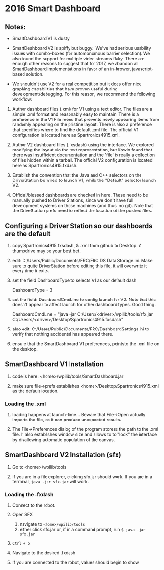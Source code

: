 #+LATEX_HEADER: \usepackage[margin=1in]{geometry}
* 2016 Smart Dashboard

** Notes:

- SmartDashboard V1 is dusty

- SmartDeshboard V2 is spiffy but buggy.. We've had serious usability issues
  with combo-boxes (for automonomous barrier selection).  We also found
  the support for multiple video streams flaky. There are enough other
  reasons to suggest that for 2017, we abandon all SmartDashboard
  implementations in favor of an in-brower, javascript-based solution.

- We shouldn't use V2 for a real competition but it does offer nice 
  graphing capabilities that have proven useful during development/debugging.  
  For this reason, we recommend the following workflow:

1. Author dashboard files (.xml) for V1 using a text editor. The files are
   a simple .xml format and reasonably easy to maintain.  There is a preference
   in the V1 File menu that prevents newly appearing items from randomly
   appearing on the pristine layout. There is also a preference that specifies
   where to find the default .xml file.  The official V1 configuration is
  located here as Spartronics4915.xml.

2. Author V2 dashboard files (.fxsdash) using the interface.  We explored 
   modifying the layout via the text representation, but Kawin found that there 
   was insufficient documentation and the 'file' is really a collection of files
   hidden within a tarball. The official V2 configuration is located here as 
   Spartronics4915.fxdash.

3. Establish the convention that the Java and C++ selectors on the 
   DriverStation be wired to launch V1, while the "Default" selector
   launch V2.

4. Official/blessed dashboards are checked in here. These need to be 
   manually pushed to Driver Stations, since we don't have
   full development systems on those machines (and thus, no git). Note that
   the DriveStation prefs need to reflect the location of the pushed files.

** Configuring a Driver Station so our dashboards are the default
0. copy Spartronics4915.fxsdash, & .xml from github to Desktop.  
   A thumbdrive may be your best bet.

1. edit:  C:/Users/Public/Documents/FRC/FRC DS Data Storage.ini.
   Make sure to quite DriverStation before editing this file, it will
   overwrite it every time it exits.

2. set the field DashboardType to selects V1 as our default dash

    DashboardType = 3

3. set the field: DashboardCmdLine to config launch for V2. Note that this
   doesn't appear to affect launch for other dashboard types. Good thing.
 
    DashboardCmdLine = "java -jar C:/Users/<driver>/wpilib/tools/sfx.jar C:/Usesrs/<driver>/Desktop/Spartronics4915.fxsdash" 

4. also edit: C:/Users/Public/Documents/FRC/DashboardSettings.ini to verify
   that nothing accidental has appeared there.

5. ensure that the SmartDashboard V1 preferences, pointsto the .xml
   file on the desktop.

** SmartDashboard V1 Installation 

1. code is here: <home>/wpilib/tools/SmartDashboard.jar

2. make sure file->prefs establishes <home>/Desktop/Spartronics4915.xml
   as the default location.

*** Loading the .xml
1. loading happens at launch-time... Beware that File->Open actually
   imports the file, so it can produce unexpected results.

2. The File->Preferences dialog of the program storess the path
   to the .xml file.  It also establishes window size and
   allows to to "lock" the interface by disallowing automatic
   population of the canvas.

** SmartDashboard V2 Installation (sfx)
1. Go to <home>/wpilib/tools

2. If you are in a file explorer, clicking sfx.jar should work.
   If you are in a terminal, =java -jar sfx.jar= will work.

*** Loading the .fxdash
1. Connect to the robot.

2. Open SFX
   1. navigate to =<home>/wpilib/tools=
   2. either click sfx.jar or, if in a command prompt, run =$ java -jar sfx.jar=

3. =Ctrl + o=

4. Navigate to the desired .fxdash

5. If you are connected to the robot, values should begin to show

